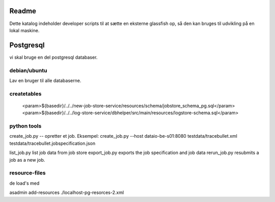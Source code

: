 
Readme
======

Dette katalog indeholder developer scripts til at sætte en eksterne glassfish op,
så den kan bruges til udvikling på en lokal maskine.

Postgresql
==========

vi skal bruge en del postgresql databaser.

debian/ubuntu
-------------

Lav en bruger til alle databaserne.

.. code-block::
 createuser -DRS dataio
..


createtables
------------
                    <param>${basedir}/../../new-job-store-service/resources/schema/jobstore_schema_pg.sql</param>
                    <param>${basedir}/../../log-store-service/dbhelper/src/main/resources/logstore-schema.sql</param>

python tools
------------

create_job.py  -- opretter et job.
Eksempel: 
create_job.py --host dataio-be-s01:8080 testdata/tracebullet.xml testdata/tracebullet.jobspecification.json

list_job.py list job data from job store
export_job.py exports the job specification and job data
rerun_job.py resubmits a job as a new job.

resource-files
--------------

de load's med

asadmin add-resources ./localhost-pg-resorces-2.xml
